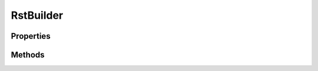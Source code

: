 .. rst-class:: phpdoctorst

.. role:: php(code)
	:language: php


RstBuilder
==========


.. php:namespace:: JuliusHaertl\PHPDocToRst\Builder

.. php:class:: RstBuilder


	.. rst-class:: phpdoc-description
	
		| Helper class to build reStructuredText files
		
	

Properties
----------

.. php:attr:: protected static content

	:Type: string 


.. php:attr:: private static indentLevel



Methods
-------

.. rst-class:: public

	.. php:method:: public getContent()
	
		
	
	

.. rst-class:: public

	.. php:method:: public addFieldList( $key, $value)
	
		
	
	

.. rst-class:: public

	.. php:method:: public addLine( $text="")
	
		
	
	

.. rst-class:: public

	.. php:method:: public add( $text)
	
		
	
	

.. rst-class:: public static

	.. php:method:: public static escape( $text)
	
		
	
	

.. rst-class:: public

	.. php:method:: public unindent()
	
		
	
	

.. rst-class:: public

	.. php:method:: public addMultiline( $text="", $blockIndent=false)
	
		
	
	

.. rst-class:: public

	.. php:method:: public indent()
	
		
	
	

.. rst-class:: public

	.. php:method:: public addH1( $text)
	
		
		:Parameters:
			* **$text** (string)  

		
		:Returns: $this 
	
	

.. rst-class:: public

	.. php:method:: public addH2( $text)
	
		
	
	

.. rst-class:: public

	.. php:method:: public addH3( $text)
	
		
	
	

.. rst-class:: public

	.. php:method:: public addMultilineWithoutRendering( $text)
	
		
	
	

